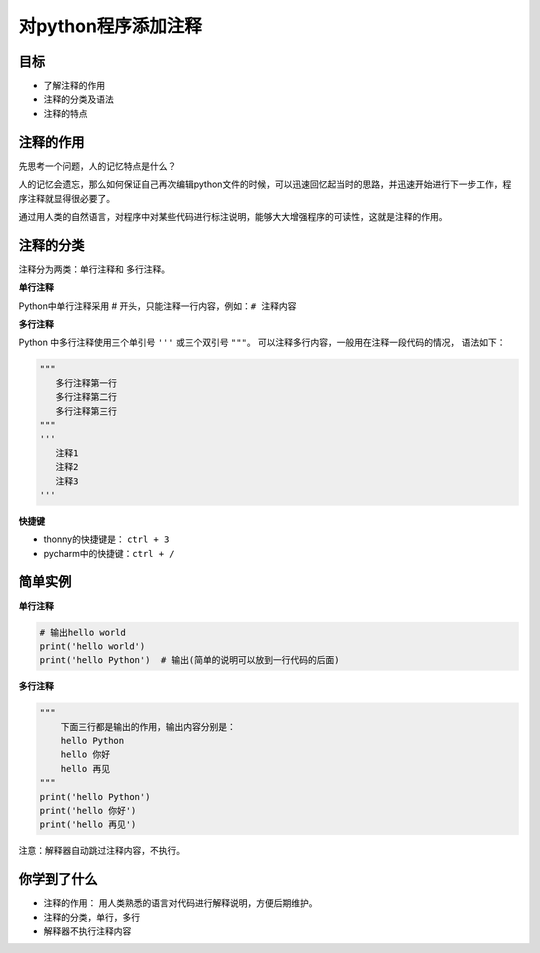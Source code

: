 =====================
对python程序添加注释
=====================


--------------
目标
--------------

- 了解注释的作用
- 注释的分类及语法
- 注释的特点

--------------
注释的作用
--------------

先思考一个问题，人的记忆特点是什么？

人的记忆会遗忘，那么如何保证自己再次编辑python文件的时候，可以迅速回忆起当时的思路，并迅速开始进行下一步工作，程序注释就显得很必要了。

通过用人类的自然语言，对程序中对某些代码进行标注说明，能够大大增强程序的可读性，这就是注释的作用。

---------------
注释的分类
---------------

注释分为两类：单行注释和 多行注释。

**单行注释**

Python中单行注释采用 # 开头，只能注释一行内容，例如：``# 注释内容``
 
**多行注释**

Python 中多行注释使用三个单引号 ``'''`` 或三个双引号 ``"""``。
可以注释多行内容，一般用在注释一段代码的情况， 语法如下：

.. code-block:: python

   """
      多行注释第一行
      多行注释第二行
      多行注释第三行
   """
   '''
      注释1
      注释2
      注释3
   '''
   
**快捷键**

- thonny的快捷键是： ``ctrl + 3``
- pycharm中的快捷键：``ctrl + /``

--------------
简单实例
--------------

**单行注释**

.. code-block:: python

   # 输出hello world
   print('hello world')   
   print('hello Python')  # 输出(简单的说明可以放到一行代码的后面)


**多行注释**

.. code-block:: python

   """
       下面三行都是输出的作用，输出内容分别是：
       hello Python
       hello 你好
       hello 再见
   """
   print('hello Python')
   print('hello 你好')
   print('hello 再见')

注意：解释器自动跳过注释内容，不执行。

------------
你学到了什么
------------

- 注释的作用： 用人类熟悉的语言对代码进行解释说明，方便后期维护。
- 注释的分类，单行，多行  
- 解释器不执行注释内容









